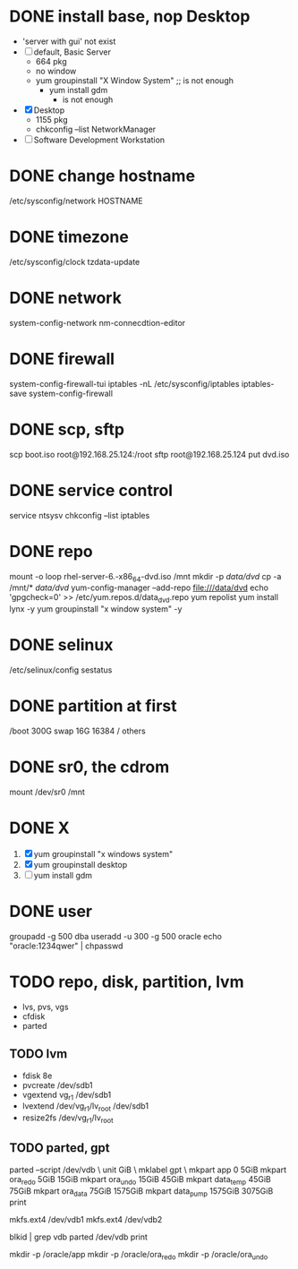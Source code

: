 * DONE install base, nop Desktop
  CLOSED: [2022-03-27 Sun 12:00]

- 'server with gui' not exist
- [ ] default, Basic Server
  - 664 pkg
  - no window
  - yum groupinstall "X Window System" ;; is not enough
    - yum install gdm
      - is not enough
- [X] Desktop
  - 1155 pkg
  - chkconfig --list NetworkManager 
- [ ] Software Development Workstation

* DONE change hostname
  CLOSED: [2022-03-27 Sun 12:00]

/etc/sysconfig/network
HOSTNAME

* DONE timezone
  CLOSED: [2022-03-27 Sun 11:43]

/etc/sysconfig/clock
tzdata-update  

* DONE network

system-config-network
nm-connecdtion-editor

* DONE firewall

system-config-firewall-tui
iptables -nL
/etc/sysconfig/iptables
iptables-save
system-config-firewall

* DONE scp, sftp

scp boot.iso root@192.168.25.124:/root
sftp root@192.168.25.124
put dvd.iso

* DONE service control

service
ntsysv
chkconfig --list iptables

* DONE repo

mount -o loop rhel-server-6.-x86_64-dvd.iso /mnt
mkdir -p /data/dvd/
cp -a /mnt/* /data/dvd/
yum-config-manager --add-repo file:///data/dvd
echo 'gpgcheck=0' >> /etc/yum.repos.d/data_dvd.repo
yum repolist
yum install lynx -y
yum groupinstall "x window system" -y

* DONE selinux

/etc/selinux/config
sestatus

* DONE partition at first
  CLOSED: [2022-03-27 Sun 11:45]

/boot 300G
swap 16G 16384
/ others

* DONE sr0, the cdrom
  CLOSED: [2022-03-27 Sun 11:45]

mount /dev/sr0 /mnt

* DONE X
  CLOSED: [2022-03-27 Sun 11:55]

1. [X] yum groupinstall "x windows system"
2. [X] yum groupinstall desktop
3. [ ] yum install gdm
* DONE user
  CLOSED: [2022-03-27 Sun 11:58]

groupadd -g 500 dba
useradd -u 300 -g 500 oracle
echo "oracle:1234qwer" | chpasswd

* TODO repo, disk, partition, lvm
  
- lvs, pvs, vgs
- cfdisk
- parted

** TODO lvm

- fdisk 8e
- pvcreate /dev/sdb1
- vgextend vg_r1 /dev/sdb1
- lvextend /dev/vg_r1/lv_root /dev/sdb1
- resize2fs /dev/vg_r1/lv_root

** TODO parted, gpt

parted --script /dev/vdb \
unit GiB \
mklabel gpt \
mkpart app       0       5GiB 
mkpart ora_redo  5GiB    15GiB
mkpart ora_undo  15GiB   45GiB
mkpart data_temp 45GiB   75GiB
mkpart ora_data  75GiB   1575GiB
mkpart data_pump 1575GiB 3075GiB
print

mkfs.ext4 /dev/vdb1
mkfs.ext4 /dev/vdb2

blkid | grep vdb
parted /dev/vdb print

mkdir -p /oracle/app
mkdir -p /oracle/ora_redo
mkdir -p /oracle/ora_undo
